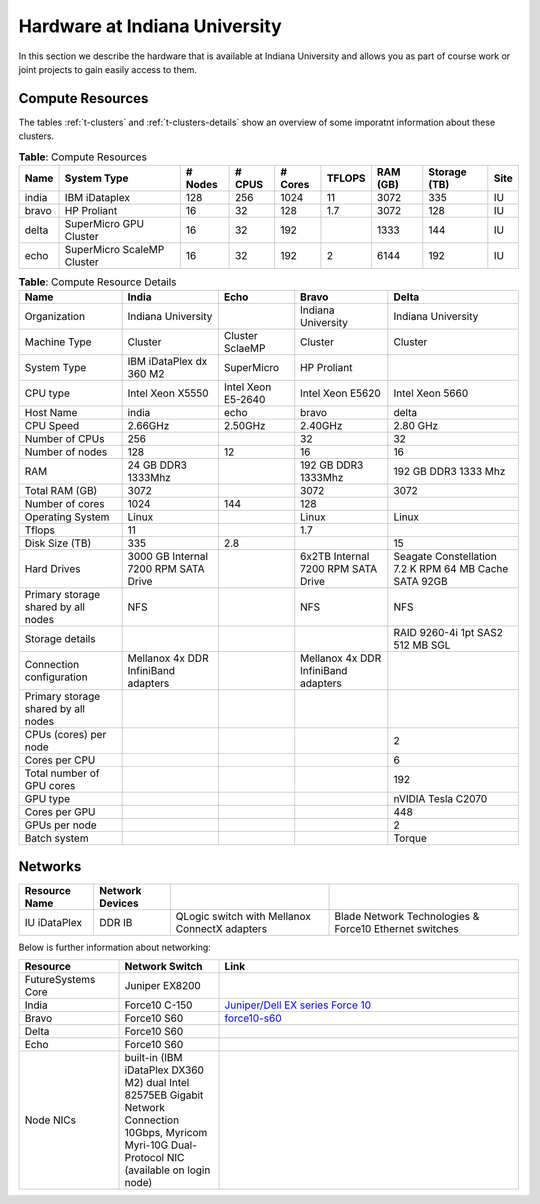 .. _s-hardware:

**********************************************************************
Hardware at Indiana University
**********************************************************************

In this section we describe the hardware that is available at Indiana
University and allows you as part of course work or joint projects to
gain easily access to them.


Compute Resources
==================

The tables :ref:`t-clusters` and :ref:`t-clusters-details` show an
overview of some imporatnt information about these clusters.

.. _t-clusters:

.. csv-table:: **Table**: Compute Resources
   :header: Name, System Type           , # Nodes, # CPUS, # Cores, TFLOPS , RAM (GB), Storage (TB), Site

   india        , IBM iDataplex          ,128,256,1024,11,3072,335, IU
   bravo        , HP Proliant            ,16,32,128,1.7,3072,128, IU
   delta        , SuperMicro GPU Cluster ,16,32,192,           ,1333,144, IU
   echo         , SuperMicro ScaleMP Cluster,16,32,192,2,6144,192, IU

.. _t-clusters-details:

.. csv-table:: **Table**: Compute Resource Details
   :header: Name , India,Echo, Bravo, Delta

   Organization, Indiana University,, Indiana University, Indiana University
   Machine Type                           , Cluster                                ,Cluster SclaeMP, Cluster                               , Cluster
   System Type                            , IBM iDataPlex dx 360 M2                ,SuperMicro, HP Proliant                           ,
   CPU type                               , Intel Xeon X5550                       ,Intel Xeon E5-2640, Intel Xeon E5620                      , Intel Xeon 5660
   Host Name                              , india                                  ,echo, bravo                                 , delta
   CPU Speed                              , 2.66GHz                                ,2.50GHz, 2.40GHz                               , 2.80 GHz
   Number of CPUs                         ,256,,32,32
   Number of nodes                        ,128,12,16,16
   RAM                                    , 24 GB DDR3 1333Mhz                     ,, 192 GB DDR3 1333Mhz                   , 192 GB DDR3 1333 Mhz
   Total RAM (GB)                         ,3072,,3072,3072
   Number of cores                        ,1024,144,128,
   Operating System                       , Linux                                  ,, Linux                                 ,Linux
   Tflops                                 ,11,,1.7,
   Disk Size (TB)                         ,335,2.8,,15
   Hard Drives                            , 3000 GB Internal 7200 RPM SATA Drive   ,, 6x2TB Internal 7200 RPM SATA Drive    , Seagate Constellation 7.2 K RPM     64 MB Cache SATA 92GB
   Primary storage shared by all nodes  ,  NFS                                   ,, NFS                                   ,NFS
   Storage details                        ,,,, RAID 9260-4i 1pt SAS2  512 MB SGL
   Connection configuration               , Mellanox 4x DDR InfiniBand adapters    ,, Mellanox 4x DDR InfiniBand adapters   ,
   Primary storage shared by all nodes   ,,,,
   CPUs (cores) per node                  ,,,,2
   Cores per CPU,,,,6
   Total number of GPU cores,,,,192
   GPU type                               ,,,, nVIDIA Tesla C2070
   Cores per GPU,,,,448
   GPUs per node,,,,2
   Batch system                           ,,,, Torque




Networks
======================================================================

.. csv-table::
   :header: Resource Name, Network Devices
   
   IU iDataPlex , DDR IB , QLogic switch with Mellanox ConnectX adapters,Blade Network Technologies & Force10 Ethernet switches
 
 
Below is further information about networking:

.. list-table::
   :header-rows: 1
   :widths: 20,20,60

   * - Resource
     - Network Switch
     - Link
   * - FutureSystems Core
     - Juniper EX8200
     -
   * - India
     - Force10 C-150
     - `Juniper/Dell EX series Force 10 <https://www.juniper.net/us/en/products-services/switching/ex-series/Force10>`__
   * - Bravo
     - Force10 S60
     - `force10-s60 <http://www.dell.com/us/enterprise/p/force10-s60/pd>`__
   * - Delta
     - Force10 S60
     -
   * - Echo
     - Force10 S60
     -
   * - Node NICs
     - built-in (IBM iDataPlex DX360 M2) dual Intel 82575EB Gigabit Network Connection
       10Gbps, Myricom Myri-10G Dual-Protocol NIC (available on login
       node)
     -
 
.. Allan confirmed that we have up-to-date information for network switches on india. Sep 19th, 2014
   .. todo:: Hyungro, get info from Koji or Allan . we need current network swithes inside india 
             old switch is  `IBM rack switches (formerly BNT) <http://www-03.ibm.com/systems/networking/switches/rack.html>`__
             but that switch was replaced
 
 

